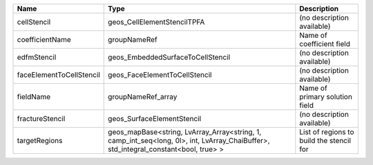 

======================== =================================================================================================================================== ======================================== 
Name                     Type                                                                                                                                Description                              
======================== =================================================================================================================================== ======================================== 
cellStencil              geos_CellElementStencilTPFA                                                                                                         (no description available)               
coefficientName          groupNameRef                                                                                                                        Name of coefficient field                
edfmStencil              geos_EmbeddedSurfaceToCellStencil                                                                                                   (no description available)               
faceElementToCellStencil geos_FaceElementToCellStencil                                                                                                       (no description available)               
fieldName                groupNameRef_array                                                                                                                  Name of primary solution field           
fractureStencil          geos_SurfaceElementStencil                                                                                                          (no description available)               
targetRegions            geos_mapBase<string, LvArray_Array<string, 1, camp_int_seq<long, 0l>, int, LvArray_ChaiBuffer>, std_integral_constant<bool, true> > List of regions to build the stencil for 
======================== =================================================================================================================================== ======================================== 


